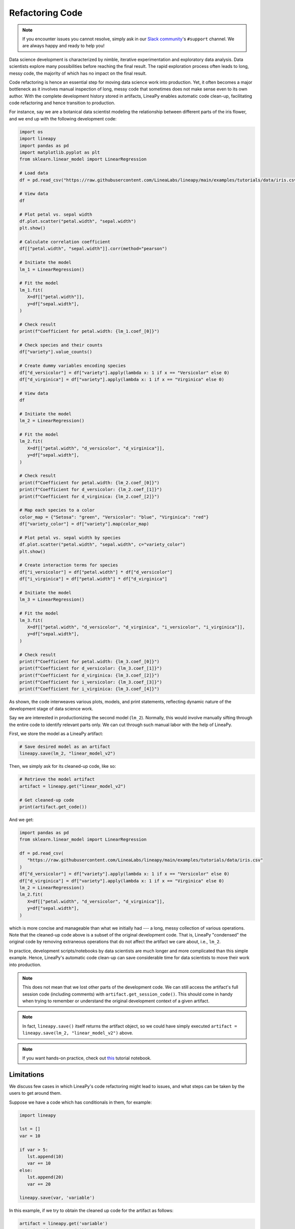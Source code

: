 Refactoring Code
================

.. note::

    If you encounter issues you cannot resolve, simply ask in our
    `Slack community <https://join.slack.com/t/lineacommunity/shared_invite/zt-18kizfn3b-1Qu_HDT3ahGudnAwoFAw9Q>`_'s
    ``#support`` channel. We are always happy and ready to help you!

Data science development is characterized by nimble, iterative experimentation and exploratory data analysis.
Data scientists explore many possibilities before reaching the final result. The rapid exploration process often
leads to long, messy code, the majority of which has no impact on the final result.

Code refactoring is hence an essential step for moving data science work into production. Yet, it often becomes a major
bottleneck as it involves manual inspection of long, messy code that sometimes does not make sense even to its own
author. With the complete development history stored in artifacts, LineaPy enables automatic code clean-up,
facilitating code refactoring and hence transition to production.

For instance, say we are a botanical data scientist modeling the relationship between different parts of
the iris flower, and we end up with the following development code:

.. code:: python

   import os
   import lineapy
   import pandas as pd
   import matplotlib.pyplot as plt
   from sklearn.linear_model import LinearRegression

   # Load data
   df = pd.read_csv("https://raw.githubusercontent.com/LineaLabs/lineapy/main/examples/tutorials/data/iris.csv")

   # View data
   df

   # Plot petal vs. sepal width
   df.plot.scatter("petal.width", "sepal.width")
   plt.show()

   # Calculate correlation coefficient
   df[["petal.width", "sepal.width"]].corr(method="pearson")

   # Initiate the model
   lm_1 = LinearRegression()

   # Fit the model
   lm_1.fit(
      X=df[["petal.width"]],
      y=df["sepal.width"],
   )

   # Check result
   print(f"Coefficient for petal.width: {lm_1.coef_[0]}")

   # Check species and their counts
   df["variety"].value_counts()

   # Create dummy variables encoding species
   df["d_versicolor"] = df["variety"].apply(lambda x: 1 if x == "Versicolor" else 0)
   df["d_virginica"] = df["variety"].apply(lambda x: 1 if x == "Virginica" else 0)

   # View data
   df

   # Initiate the model
   lm_2 = LinearRegression()

   # Fit the model
   lm_2.fit(
      X=df[["petal.width", "d_versicolor", "d_virginica"]],
      y=df["sepal.width"],
   )

   # Check result
   print(f"Coefficient for petal.width: {lm_2.coef_[0]}")
   print(f"Coefficient for d_versicolor: {lm_2.coef_[1]}")
   print(f"Coefficient for d_virginica: {lm_2.coef_[2]}")

   # Map each species to a color
   color_map = {"Setosa": "green", "Versicolor": "blue", "Virginica": "red"}
   df["variety_color"] = df["variety"].map(color_map)

   # Plot petal vs. sepal width by species
   df.plot.scatter("petal.width", "sepal.width", c="variety_color")
   plt.show()

   # Create interaction terms for species
   df["i_versicolor"] = df["petal.width"] * df["d_versicolor"]
   df["i_virginica"] = df["petal.width"] * df["d_virginica"]

   # Initiate the model
   lm_3 = LinearRegression()

   # Fit the model
   lm_3.fit(
      X=df[["petal.width", "d_versicolor", "d_virginica", "i_versicolor", "i_virginica"]],
      y=df["sepal.width"],
   )

   # Check result
   print(f"Coefficient for petal.width: {lm_3.coef_[0]}")
   print(f"Coefficient for d_versicolor: {lm_3.coef_[1]}")
   print(f"Coefficient for d_virginica: {lm_3.coef_[2]}")
   print(f"Coefficient for i_versicolor: {lm_3.coef_[3]}")
   print(f"Coefficient for i_virginica: {lm_3.coef_[4]}")

As shown, the code interweaves various plots, models, and print statements, reflecting dynamic nature
of the development stage of data science work.

Say we are interested in productionizing the second model (``lm_2``). Normally, this would involve manually
sifting through the entire code to identify relevant parts only. We can cut through such manual labor with
the help of LineaPy.

First, we store the model as a LineaPy artifact:

.. code:: python

   # Save desired model as an artifact
   lineapy.save(lm_2, "linear_model_v2")

Then, we simply ask for its cleaned-up code, like so:

.. code:: python

   # Retrieve the model artifact
   artifact = lineapy.get("linear_model_v2")

   # Get cleaned-up code
   print(artifact.get_code())

And we get:

.. code:: none

   import pandas as pd
   from sklearn.linear_model import LinearRegression

   df = pd.read_csv(
      "https://raw.githubusercontent.com/LineaLabs/lineapy/main/examples/tutorials/data/iris.csv"
   )
   df["d_versicolor"] = df["variety"].apply(lambda x: 1 if x == "Versicolor" else 0)
   df["d_virginica"] = df["variety"].apply(lambda x: 1 if x == "Virginica" else 0)
   lm_2 = LinearRegression()
   lm_2.fit(
      X=df[["petal.width", "d_versicolor", "d_virginica"]],
      y=df["sepal.width"],
   )

which is more concise and manageable than what we initially had --- a long, messy collection of various operations.
Note that the cleaned-up code above is a subset of the original development code. That is, LineaPy "condensed" the
original code by removing extraneous operations that do not affect the artifact we care about, i.e., ``lm_2``.

In practice, development scripts/notebooks by data scientists are much longer and more complicated than this simple example.
Hence, LineaPy's automatic code clean-up can save considerable time for data scientists to move their work into production.

.. note::

   This does not mean that we lost other parts of the development code. We can still access the artifact's
   full session code (including comments) with ``artifact.get_session_code()``. This should come in handy when trying to remember
   or understand the original development context of a given artifact.

.. note::

    In fact, ``lineapy.save()`` itself returns the artifact object, so we could have simply
    executed ``artifact = lineapy.save(lm_2, "linear_model_v2")`` above.

.. note::

   If you want hands-on practice,
   check out `this <https://github.com/LineaLabs/lineapy/blob/main/examples/tutorials/01_refactor_code.ipynb>`_ tutorial notebook.

Limitations
-----------

We discuss few cases in which LineaPy's code refactoring might lead to issues, and what steps can be taken by the users to get around them.

Suppose we have a code which has conditionals in them, for example:

.. code:: python

   import lineapy
   
   lst = []
   var = 10

   if var > 5:
      lst.append(10)
      var += 10
   else:
      lst.append(20)
      var += 20

   lineapy.save(var, 'variable')

In this example, if we try to obtain the cleaned up code for the artifact as follows:

.. code:: python

   artifact = lineapy.get('variable')
   print(artifact.get_code())

We note that the cleaned-up code outputted is as follows:

.. code:: python

   var = 10

   if var > 5:
      var += 10
   else:
      lst.append(20)
      var += 20
   
Note that in case we visit the ``else`` branch in the cleaned-up code, we would encounter a Runtime Error 
saying that the name ``lst`` is not defined. The reason for this behavior is that while creating the Linea 
Graph, LineaPy executes the user code to obtain run-time information, which enables LineaPy to create fairly
accurate cleaned-up code. However, in the case of conditionals, only one branch would be visited and hence we
would not have accurate run-time information about the instructions in the non-visited branch. We make an 
approximation in this case, which is to include all the instructions in the branches which are not visited.

Since we are not able to perform analysis within the non-visited branch, we do not have the information required
to know that the variable ``lst`` which is being included due to the non-included ``else`` branch, is defined
outside the ``if`` block, and hence the definition of ``lst`` gets sliced out as it is not required for the 
final collected artifact. 

To get around this behavior, the user can manually edit the source code by deleting the instruction within the 
non-visited branch which does not contribute to the artifact, or as an alternative, the user can add dummy 
variable declarations to ensure the code does not crash, as shown below:

.. code:: python

   import lineapy
   
   lst = []
   var = 10

   if var > 5:
      lst.append(10)
      var += 10
   else:
      var += 20

   lineapy.save(var, 'variable')

OR

.. code:: python

   import lineapy
   
   lst = []
   var = 10

   if var > 5:
      lst.append(10)
      var += 10
   else:
      lst = []
      lst.append(20)
      var += 20

   lineapy.save(var, 'variable')